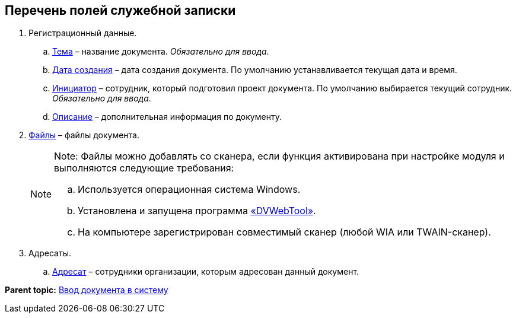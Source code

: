 
== Перечень полей служебной записки

. Регистрационный данные.
[loweralpha]
.. xref:SimpleFields.html[Тема] – название документа. [.dfn .term]_Обязательно для ввода_.
.. xref:DateTime.html[Дата создания] – дата создания документа. По умолчанию устанавливается текущая дата и время.
.. xref:StaffDirectoryItems.html[Инициатор] – сотрудник, который подготовил проект документа. По умолчанию выбирается текущий сотрудник. [.dfn .term]_Обязательно для ввода_.
.. xref:Text.html[Описание] – дополнительная информация по документу.
. xref:Files.html[Файлы] – файлы документа.
+
[NOTE]
====
[.note__title]#Note:# Файлы можно добавлять со сканера, если функция активирована при настройке модуля и выполняются следующие требования:

[loweralpha]
.. Используется операционная система Windows.
.. Установлена и запущена программа xref:Install_dvwebtool.html[«DVWebTool»].
.. На компьютере зарегистрирован совместимый сканер (любой WIA или TWAIN-сканер).
====
. Адресаты.
[loweralpha]
.. xref:StaffDirectoryItems.html[Адресат] – сотрудники организации, которым адресован данный документ.

*Parent topic:* xref:../topics/CreateDocumentCard.html[Ввод документа в систему]
